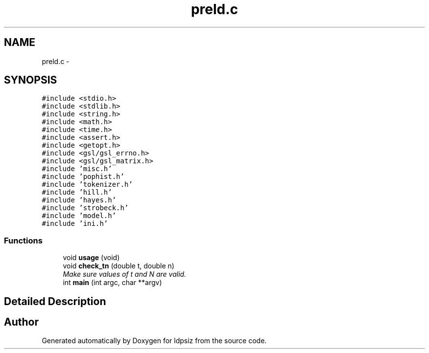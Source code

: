 .TH "preld.c" 3 "Sat Jun 6 2015" "Version 0.1" "ldpsiz" \" -*- nroff -*-
.ad l
.nh
.SH NAME
preld.c \- 
.SH SYNOPSIS
.br
.PP
\fC#include <stdio\&.h>\fP
.br
\fC#include <stdlib\&.h>\fP
.br
\fC#include <string\&.h>\fP
.br
\fC#include <math\&.h>\fP
.br
\fC#include <time\&.h>\fP
.br
\fC#include <assert\&.h>\fP
.br
\fC#include <getopt\&.h>\fP
.br
\fC#include <gsl/gsl_errno\&.h>\fP
.br
\fC#include <gsl/gsl_matrix\&.h>\fP
.br
\fC#include 'misc\&.h'\fP
.br
\fC#include 'pophist\&.h'\fP
.br
\fC#include 'tokenizer\&.h'\fP
.br
\fC#include 'hill\&.h'\fP
.br
\fC#include 'hayes\&.h'\fP
.br
\fC#include 'strobeck\&.h'\fP
.br
\fC#include 'model\&.h'\fP
.br
\fC#include 'ini\&.h'\fP
.br

.SS "Functions"

.in +1c
.ti -1c
.RI "void \fBusage\fP (void)"
.br
.ti -1c
.RI "void \fBcheck_tn\fP (double t, double n)"
.br
.RI "\fIMake sure values of t and N are valid\&. \fP"
.ti -1c
.RI "int \fBmain\fP (int argc, char **argv)"
.br
.in -1c
.SH "Detailed Description"
.PP 

.SH "Author"
.PP 
Generated automatically by Doxygen for ldpsiz from the source code\&.
